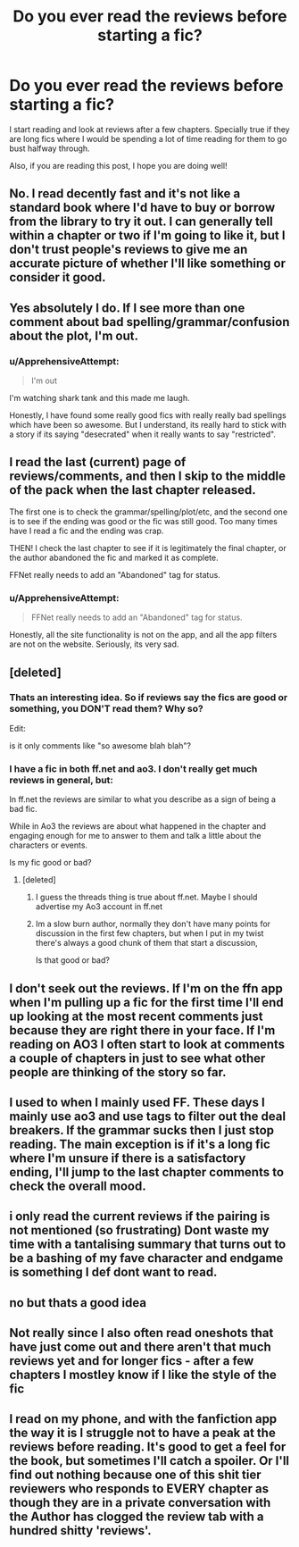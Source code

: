 #+TITLE: Do you ever read the reviews before starting a fic?

* Do you ever read the reviews before starting a fic?
:PROPERTIES:
:Author: ApprehensiveAttempt
:Score: 12
:DateUnix: 1585953284.0
:DateShort: 2020-Apr-04
:FlairText: Discussion
:END:
I start reading and look at reviews after a few chapters. Specially true if they are long fics where I would be spending a lot of time reading for them to go bust halfway through.

Also, if you are reading this post, I hope you are doing well!


** No. I read decently fast and it's not like a standard book where I'd have to buy or borrow from the library to try it out. I can generally tell within a chapter or two if I'm going to like it, but I don't trust people's reviews to give me an accurate picture of whether I'll like something or consider it good.
:PROPERTIES:
:Author: raseyasriem
:Score: 10
:DateUnix: 1585969088.0
:DateShort: 2020-Apr-04
:END:


** Yes absolutely I do. If I see more than one comment about bad spelling/grammar/confusion about the plot, I'm out.
:PROPERTIES:
:Score: 8
:DateUnix: 1585959237.0
:DateShort: 2020-Apr-04
:END:

*** u/ApprehensiveAttempt:
#+begin_quote
  I'm out
#+end_quote

I'm watching shark tank and this made me laugh.

Honestly, I have found some really good fics with really really bad spellings which have been so awesome. But I understand, its really hard to stick with a story if its saying "desecrated" when it really wants to say "restricted".
:PROPERTIES:
:Author: ApprehensiveAttempt
:Score: 2
:DateUnix: 1585968004.0
:DateShort: 2020-Apr-04
:END:


** I read the last (current) page of reviews/comments, and then I skip to the middle of the pack when the last chapter released.

The first one is to check the grammar/spelling/plot/etc, and the second one is to see if the ending was good or the fic was still good. Too many times have I read a fic and the ending was crap.

THEN! I check the last chapter to see if it is legitimately the final chapter, or the author abandoned the fic and marked it as complete.

FFNet really needs to add an "Abandoned" tag for status.
:PROPERTIES:
:Author: Nyanmaru_San
:Score: 5
:DateUnix: 1585962516.0
:DateShort: 2020-Apr-04
:END:

*** u/ApprehensiveAttempt:
#+begin_quote
  FFNet really needs to add an "Abandoned" tag for status.
#+end_quote

Honestly, all the site functionality is not on the app, and all the app filters are not on the website. Seriously, its very sad.
:PROPERTIES:
:Author: ApprehensiveAttempt
:Score: 4
:DateUnix: 1585967806.0
:DateShort: 2020-Apr-04
:END:


** [deleted]
:PROPERTIES:
:Score: 3
:DateUnix: 1585960082.0
:DateShort: 2020-Apr-04
:END:

*** Thats an interesting idea. So if reviews say the fics are good or something, you DON'T read them? Why so?

Edit:

is it only comments like "so awesome blah blah"?
:PROPERTIES:
:Author: ApprehensiveAttempt
:Score: 1
:DateUnix: 1585967627.0
:DateShort: 2020-Apr-04
:END:


*** I have a fic in both ff.net and ao3. I don't really get much reviews in general, but:

In ff.net the reviews are similar to what you describe as a sign of being a bad fic.

While in Ao3 the reviews are about what happened in the chapter and engaging enough for me to answer to them and talk a little about the characters or events.

Is my fic good or bad?
:PROPERTIES:
:Author: disposablerag
:Score: 1
:DateUnix: 1585967652.0
:DateShort: 2020-Apr-04
:END:

**** [deleted]
:PROPERTIES:
:Score: 3
:DateUnix: 1585968658.0
:DateShort: 2020-Apr-04
:END:

***** I guess the threads thing is true about ff.net. Maybe I should advertise my Ao3 account in ff.net
:PROPERTIES:
:Author: disposablerag
:Score: 1
:DateUnix: 1585968853.0
:DateShort: 2020-Apr-04
:END:


***** Im a slow burn author, normally they don't have many points for discussion in the first few chapters, but when I put in my twist there's always a good chunk of them that start a discussion,

Is that good or bad?
:PROPERTIES:
:Author: Ramennoof
:Score: 1
:DateUnix: 1585987434.0
:DateShort: 2020-Apr-04
:END:


** I don't seek out the reviews. If I'm on the ffn app when I'm pulling up a fic for the first time I'll end up looking at the most recent comments just because they are right there in your face. If I'm reading on AO3 I often start to look at comments a couple of chapters in just to see what other people are thinking of the story so far.
:PROPERTIES:
:Author: Kingsonne
:Score: 3
:DateUnix: 1585964900.0
:DateShort: 2020-Apr-04
:END:


** I used to when I mainly used FF. These days I mainly use ao3 and use tags to filter out the deal breakers. If the grammar sucks then I just stop reading. The main exception is if it's a long fic where I'm unsure if there is a satisfactory ending, I'll jump to the last chapter comments to check the overall mood.
:PROPERTIES:
:Author: spleunk4
:Score: 2
:DateUnix: 1585967831.0
:DateShort: 2020-Apr-04
:END:


** i only read the current reviews if the pairing is not mentioned (so frustrating) Dont waste my time with a tantalising summary that turns out to be a bashing of my fave character and endgame is something I def dont want to read.
:PROPERTIES:
:Author: Pottermum
:Score: 2
:DateUnix: 1586067518.0
:DateShort: 2020-Apr-05
:END:


** no but thats a good idea
:PROPERTIES:
:Author: horcruxhunter11
:Score: 1
:DateUnix: 1585993074.0
:DateShort: 2020-Apr-04
:END:


** Not really since I also often read oneshots that have just come out and there aren't that much reviews yet and for longer fics - after a few chapters I mostley know if I like the style of the fic
:PROPERTIES:
:Author: Quine_
:Score: 1
:DateUnix: 1586024199.0
:DateShort: 2020-Apr-04
:END:


** I read on my phone, and with the fanfiction app the way it is I struggle not to have a peak at the reviews before reading. It's good to get a feel for the book, but sometimes I'll catch a spoiler. Or I'll find out nothing because one of this shit tier reviewers who responds to EVERY chapter as though they are in a private conversation with the Author has clogged the review tab with a hundred shitty 'reviews'.
:PROPERTIES:
:Author: CorruptedFlame
:Score: 1
:DateUnix: 1586099648.0
:DateShort: 2020-Apr-05
:END:

